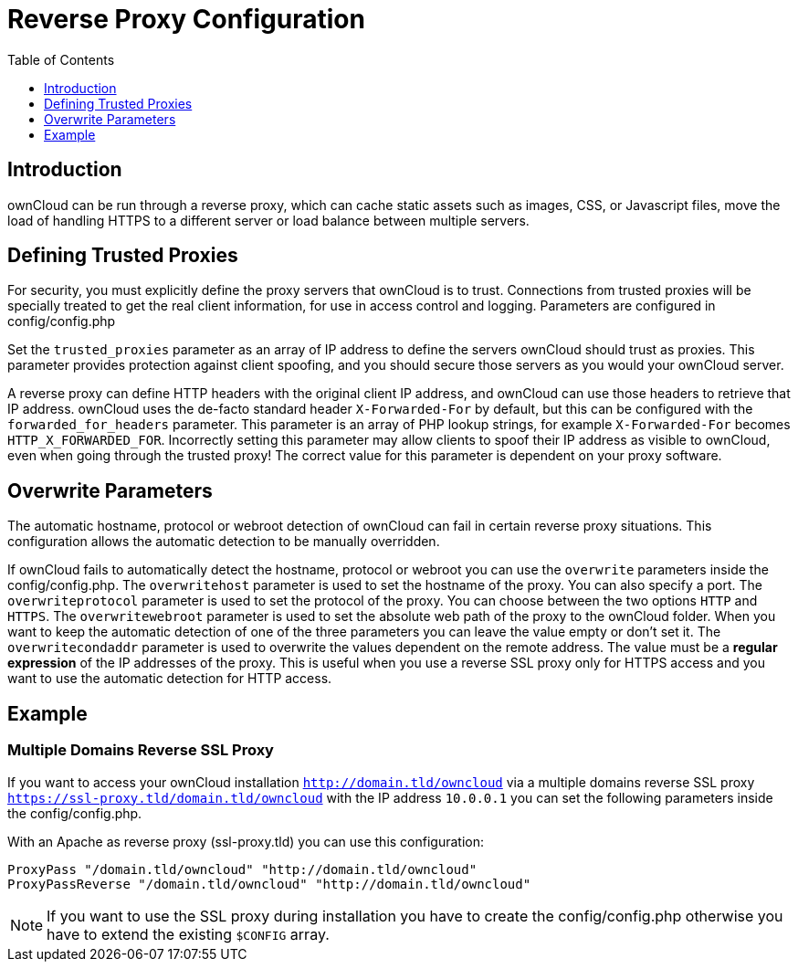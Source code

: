 = Reverse Proxy Configuration
:toc: right
:toclevels: 1

== Introduction

ownCloud can be run through a reverse proxy, which can cache static
assets such as images, CSS, or Javascript files, move the load of
handling HTTPS to a different server or load balance between multiple
servers.

[[defining-trusted-proxies]]
== Defining Trusted Proxies

For security, you must explicitly define the proxy servers that ownCloud
is to trust. Connections from trusted proxies will be specially treated
to get the real client information, for use in access control and
logging. Parameters are configured in config/config.php

Set the `trusted_proxies` parameter as an array of IP address to define
the servers ownCloud should trust as proxies. This parameter provides
protection against client spoofing, and you should secure those servers
as you would your ownCloud server.

A reverse proxy can define HTTP headers with the original client IP
address, and ownCloud can use those headers to retrieve that IP address.
ownCloud uses the de-facto standard header `X-Forwarded-For` by default,
but this can be configured with the `forwarded_for_headers` parameter.
This parameter is an array of PHP lookup strings, for example
`X-Forwarded-For` becomes `HTTP_X_FORWARDED_FOR`. Incorrectly setting
this parameter may allow clients to spoof their IP address as visible to
ownCloud, even when going through the trusted proxy! The correct value
for this parameter is dependent on your proxy software.

[[overwrite-parameters]]
== Overwrite Parameters

The automatic hostname, protocol or webroot detection of ownCloud can
fail in certain reverse proxy situations. This configuration allows the
automatic detection to be manually overridden.

If ownCloud fails to automatically detect the hostname, protocol or
webroot you can use the `overwrite` parameters inside the
config/config.php. The `overwritehost` parameter is used to set the
hostname of the proxy. You can also specify a port. The
`overwriteprotocol` parameter is used to set the protocol of the proxy.
You can choose between the two options `HTTP` and `HTTPS`. The
`overwritewebroot` parameter is used to set the absolute web path of the
proxy to the ownCloud folder. When you want to keep the automatic
detection of one of the three parameters you can leave the value empty
or don’t set it. The `overwritecondaddr` parameter is used to overwrite
the values dependent on the remote address. The value must be a *regular
expression* of the IP addresses of the proxy. This is useful when you
use a reverse SSL proxy only for HTTPS access and you want to use the
automatic detection for HTTP access.

[[example]]
== Example

[[multiple-domains-reverse-ssl-proxy]]
=== Multiple Domains Reverse SSL Proxy

If you want to access your ownCloud installation `http://domain.tld/owncloud` via a multiple domains reverse SSL proxy `https://ssl-proxy.tld/domain.tld/owncloud` with the IP address `10.0.0.1` you can set the following parameters inside the config/config.php.

With an Apache as reverse proxy (ssl-proxy.tld) you can use this
configuration:

....
ProxyPass "/domain.tld/owncloud" "http://domain.tld/owncloud"
ProxyPassReverse "/domain.tld/owncloud" "http://domain.tld/owncloud"
....

NOTE: If you want to use the SSL proxy during installation you have to create the config/config.php otherwise you have to extend the existing `$CONFIG` array.

